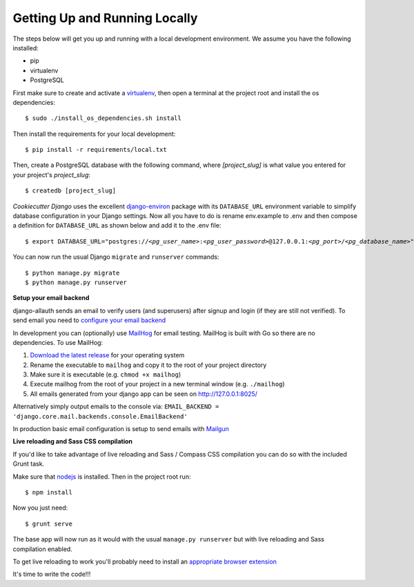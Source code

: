 Getting Up and Running Locally
==============================

.. index:: pip, virtualenv, PostgreSQL

The steps below will get you up and running with a local development environment. We assume you have the following installed:

* pip
* virtualenv
* PostgreSQL

First make sure to create and activate a virtualenv_, then open a terminal at the project root and install the os dependencies::

    $ sudo ./install_os_dependencies.sh install

Then install the requirements for your local development::

    $ pip install -r requirements/local.txt

.. _virtualenv: http://docs.python-guide.org/en/latest/dev/virtualenvs/

Then, create a PostgreSQL database with the following command, where `[project_slug]` is what value you entered for your project's `project_slug`::

    $ createdb [project_slug]

`Cookiecutter Django` uses the excellent `django-environ`_ package with its ``DATABASE_URL`` environment variable to simplify database configuration in your Django settings. Now all you have to do is rename env.example to .env and then compose a definition for ``DATABASE_URL`` as shown below and add it to the .env file:

.. parsed-literal::

    $ export DATABASE_URL="postgres://*<pg_user_name>*:*<pg_user_password>*\ @127.0.0.1:\ *<pg_port>*/*<pg_database_name>*"

.. _django-environ: http://django-environ.readthedocs.io

You can now run the usual Django ``migrate`` and ``runserver`` commands::

    $ python manage.py migrate
    $ python manage.py runserver

**Setup your email backend**

django-allauth sends an email to verify users (and superusers) after signup and login (if they are still not verified). To send email you need to `configure your email backend`_

.. _configure your email backend: http://docs.djangoproject.com/en/1.9/topics/email/#smtp-backend

In development you can (optionally) use MailHog_ for email testing. MailHog is built with Go so there are no dependencies. To use MailHog::

1. `Download the latest release`_ for your operating system
2. Rename the executable to ``mailhog`` and copy it to the root of your project directory
3. Make sure it is executable (e.g. ``chmod +x mailhog``)
4. Execute mailhog from the root of your project in a new terminal window (e.g. ``./mailhog``)
5. All emails generated from your django app can be seen on http://127.0.0.1:8025/

.. _Mailhog: https://github.com/mailhog/MailHog/
.. _Download the latest release: https://github.com/mailhog/MailHog/releases

Alternatively simply output emails to the console via: ``EMAIL_BACKEND = 'django.core.mail.backends.console.EmailBackend'``

In production basic email configuration is setup to send emails with Mailgun_

.. _Mailgun: https://www.mailgun.com/

**Live reloading and Sass CSS compilation**

If you'd like to take advantage of live reloading and Sass / Compass CSS compilation you can do so with the included Grunt task.

Make sure that nodejs_ is installed. Then in the project root run::

    $ npm install

.. _nodejs: http://nodejs.org/download/

Now you just need::

    $ grunt serve

The base app will now run as it would with the usual ``manage.py runserver`` but with live reloading and Sass compilation enabled.

To get live reloading to work you'll probably need to install an `appropriate browser extension`_

.. _appropriate browser extension: http://feedback.livereload.com/knowledgebase/articles/86242-how-do-i-install-and-use-the-browser-extensions-

It's time to write the code!!!
